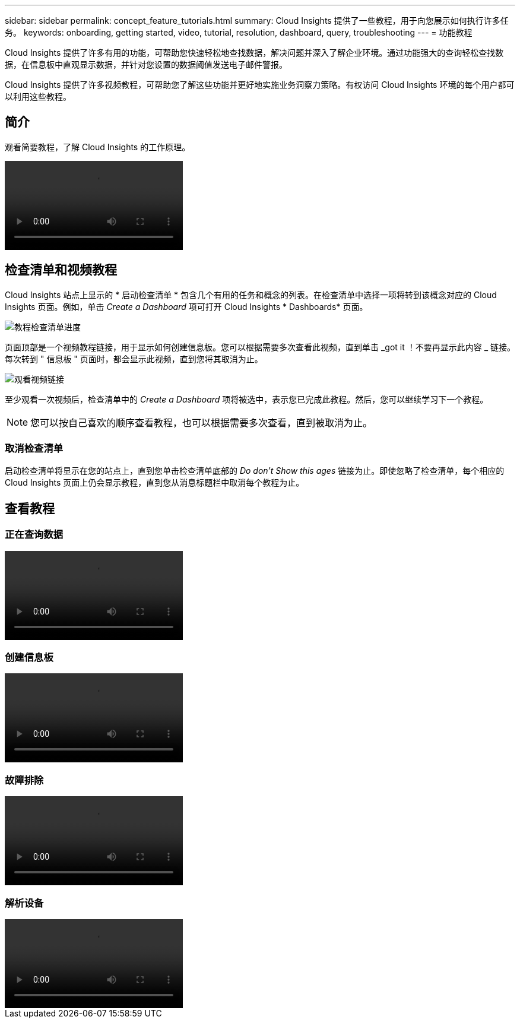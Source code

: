 ---
sidebar: sidebar 
permalink: concept_feature_tutorials.html 
summary: Cloud Insights 提供了一些教程，用于向您展示如何执行许多任务。 
keywords: onboarding, getting started, video, tutorial, resolution, dashboard, query, troubleshooting 
---
= 功能教程


[role="lead"]
Cloud Insights 提供了许多有用的功能，可帮助您快速轻松地查找数据，解决问题并深入了解企业环境。通过功能强大的查询轻松查找数据，在信息板中直观显示数据，并针对您设置的数据阈值发送电子邮件警报。

Cloud Insights 提供了许多视频教程，可帮助您了解这些功能并更好地实施业务洞察力策略。有权访问 Cloud Insights 环境的每个用户都可以利用这些教程。



== 简介

观看简要教程，了解 Cloud Insights 的工作原理。

video::howTo.mp4[]


== 检查清单和视频教程

Cloud Insights 站点上显示的 * 启动检查清单 * 包含几个有用的任务和概念的列表。在检查清单中选择一项将转到该概念对应的 Cloud Insights 页面。例如，单击 _Create a Dashboard_ 项可打开 Cloud Insights * Dashboards* 页面。

image:OnboardingChecklist.png["教程检查清单进度"]

页面顶部是一个视频教程链接，用于显示如何创建信息板。您可以根据需要多次查看此视频，直到单击 _got it ！不要再显示此内容 _ 链接。每次转到 " 信息板 " 页面时，都会显示此视频，直到您将其取消为止。

image:Startup-DashboardWatchVideo.png["观看视频链接"]

至少观看一次视频后，检查清单中的 _Create a Dashboard_ 项将被选中，表示您已完成此教程。然后，您可以继续学习下一个教程。


NOTE: 您可以按自己喜欢的顺序查看教程，也可以根据需要多次查看，直到被取消为止。



=== 取消检查清单

启动检查清单将显示在您的站点上，直到您单击检查清单底部的 _Do don't Show this ages_ 链接为止。即使忽略了检查清单，每个相应的 Cloud Insights 页面上仍会显示教程，直到您从消息标题栏中取消每个教程为止。



== 查看教程



=== 正在查询数据

video::Queries.mp4[]


=== 创建信息板

video::Dashboards.mp4[]


=== 故障排除

video::Troubleshooting.mp4[]


=== 解析设备

video::AHR_small.mp4[]